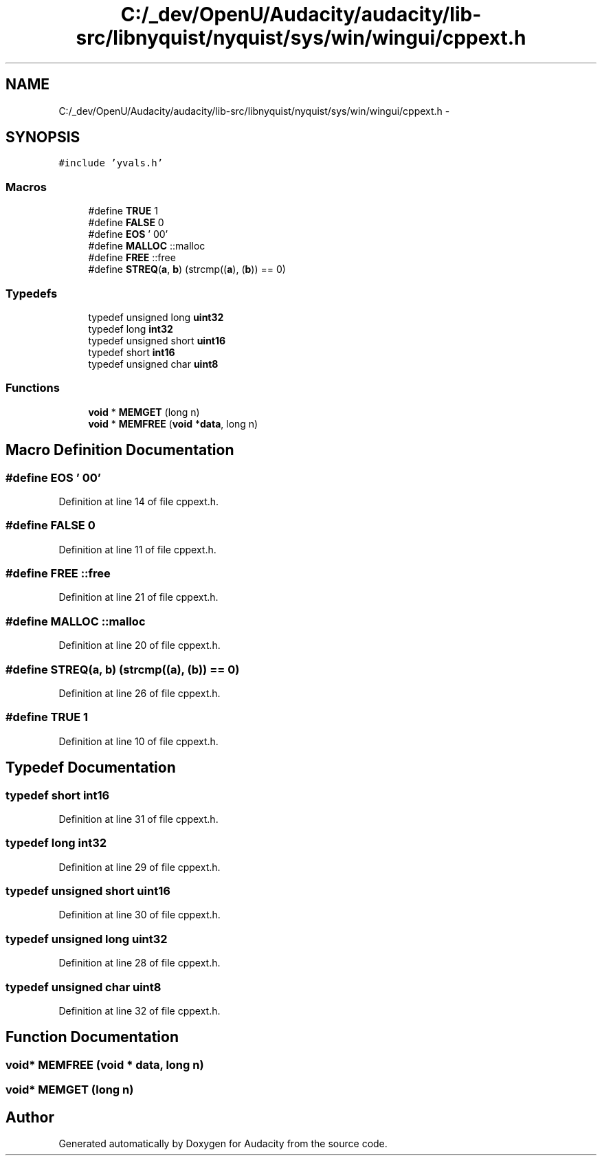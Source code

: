 .TH "C:/_dev/OpenU/Audacity/audacity/lib-src/libnyquist/nyquist/sys/win/wingui/cppext.h" 3 "Thu Apr 28 2016" "Audacity" \" -*- nroff -*-
.ad l
.nh
.SH NAME
C:/_dev/OpenU/Audacity/audacity/lib-src/libnyquist/nyquist/sys/win/wingui/cppext.h \- 
.SH SYNOPSIS
.br
.PP
\fC#include 'yvals\&.h'\fP
.br

.SS "Macros"

.in +1c
.ti -1c
.RI "#define \fBTRUE\fP   1"
.br
.ti -1c
.RI "#define \fBFALSE\fP   0"
.br
.ti -1c
.RI "#define \fBEOS\fP   '\\000'"
.br
.ti -1c
.RI "#define \fBMALLOC\fP   ::malloc"
.br
.ti -1c
.RI "#define \fBFREE\fP   ::free"
.br
.ti -1c
.RI "#define \fBSTREQ\fP(\fBa\fP,  \fBb\fP)   (strcmp((\fBa\fP), (\fBb\fP)) == 0)"
.br
.in -1c
.SS "Typedefs"

.in +1c
.ti -1c
.RI "typedef unsigned long \fBuint32\fP"
.br
.ti -1c
.RI "typedef long \fBint32\fP"
.br
.ti -1c
.RI "typedef unsigned short \fBuint16\fP"
.br
.ti -1c
.RI "typedef short \fBint16\fP"
.br
.ti -1c
.RI "typedef unsigned char \fBuint8\fP"
.br
.in -1c
.SS "Functions"

.in +1c
.ti -1c
.RI "\fBvoid\fP * \fBMEMGET\fP (long n)"
.br
.ti -1c
.RI "\fBvoid\fP * \fBMEMFREE\fP (\fBvoid\fP *\fBdata\fP, long n)"
.br
.in -1c
.SH "Macro Definition Documentation"
.PP 
.SS "#define EOS   '\\000'"

.PP
Definition at line 14 of file cppext\&.h\&.
.SS "#define FALSE   0"

.PP
Definition at line 11 of file cppext\&.h\&.
.SS "#define FREE   ::free"

.PP
Definition at line 21 of file cppext\&.h\&.
.SS "#define MALLOC   ::malloc"

.PP
Definition at line 20 of file cppext\&.h\&.
.SS "#define STREQ(\fBa\fP, \fBb\fP)   (strcmp((\fBa\fP), (\fBb\fP)) == 0)"

.PP
Definition at line 26 of file cppext\&.h\&.
.SS "#define TRUE   1"

.PP
Definition at line 10 of file cppext\&.h\&.
.SH "Typedef Documentation"
.PP 
.SS "typedef short \fBint16\fP"

.PP
Definition at line 31 of file cppext\&.h\&.
.SS "typedef long \fBint32\fP"

.PP
Definition at line 29 of file cppext\&.h\&.
.SS "typedef unsigned short \fBuint16\fP"

.PP
Definition at line 30 of file cppext\&.h\&.
.SS "typedef unsigned long \fBuint32\fP"

.PP
Definition at line 28 of file cppext\&.h\&.
.SS "typedef unsigned char \fBuint8\fP"

.PP
Definition at line 32 of file cppext\&.h\&.
.SH "Function Documentation"
.PP 
.SS "\fBvoid\fP* MEMFREE (\fBvoid\fP * data, long n)"

.SS "\fBvoid\fP* MEMGET (long n)"

.SH "Author"
.PP 
Generated automatically by Doxygen for Audacity from the source code\&.
